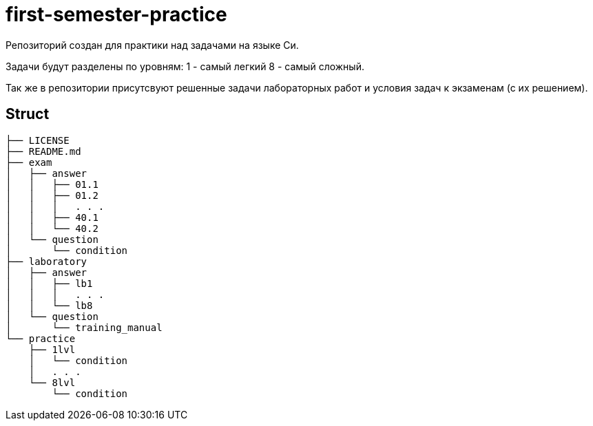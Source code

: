 = first-semester-practice

Репозиторий создан для практики над задачами на языке Си.

Задачи будут разделены по уровням: 1 - самый легкий 8 - самый сложный.

Так же в репозитории присутсвуют решенные задачи лабораторных работ и условия задач к экзаменам (с их решением).

== Struct 
----
├── LICENSE
├── README.md
├── exam
│   ├── answer
│   │   ├── 01.1
│   │   ├── 01.2
│   │   │   . . .
│   │   ├── 40.1
│   │   └── 40.2
│   └── question
│       └── condition
├── laboratory
│   ├── answer
│   │   ├── lb1
│   │   │   . . .
│   │   └── lb8
│   └── question
│       └── training_manual
└── practice
    ├── 1lvl
    │   └── condition
    │   . . .
    └── 8lvl
        └── condition
----
